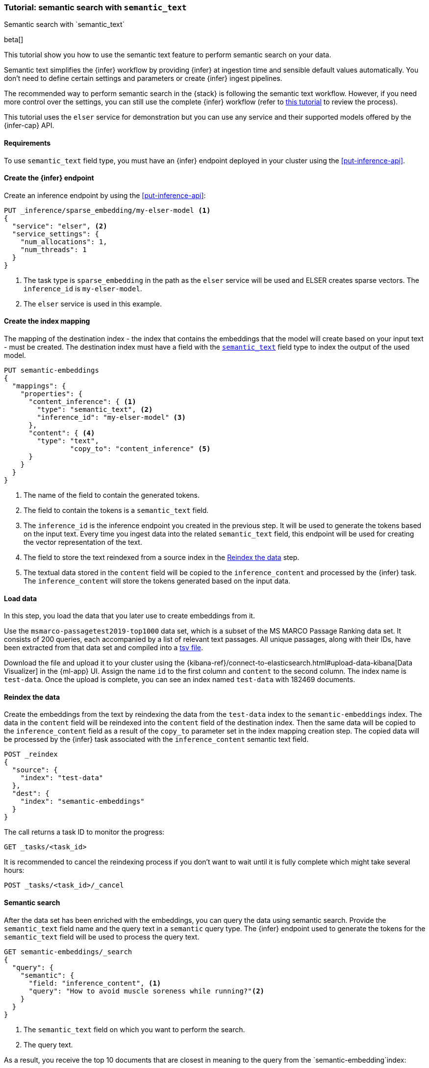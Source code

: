 [[semantic-search-semantic-text]]
=== Tutorial: semantic search with `semantic_text`
++++
<titleabbrev>Semantic search with `semantic_text`</titleabbrev>
++++

beta[]

This tutorial show you how to use the semantic text feature to perform semantic
search on your data.

Semantic text simplifies the {infer} workflow by providing {infer} at ingestion
time and sensible default values automatically. You don't need to define certain
settings and parameters or create {infer} ingest pipelines.

The recommended way to perform semantic search in the {stack} is following the
semantic text workflow. However, if you need more control over the settings, you
can still use the complete {infer} workflow (refer to 
<<semantic-search-inference,this tutorial>> to review the process).

This tutorial uses the `elser` service for demonstration but you can use any
service and their supported models offered by the {infer-cap} API.


[discrete]
[[semantic-text-requirements]]
==== Requirements

To use `semantic_text` field type, you must have an {infer} endpoint deployed in
your cluster using the <<put-inference-api>>.


[discrete]
[[semantic-text-infer-endpoint]]
==== Create the {infer} endpoint

Create an inference endpoint by using the <<put-inference-api>>:

[source,console]
------------------------------------------------------------
PUT _inference/sparse_embedding/my-elser-model <1>
{
  "service": "elser", <2>
  "service_settings": {
    "num_allocations": 1,
    "num_threads": 1
  }
}
------------------------------------------------------------
// TEST[skip:TBD]
<1> The task type is `sparse_embedding` in the path as the `elser` service will
be used and ELSER creates sparse vectors. The `inference_id` is
`my-elser-model`.
<2> The `elser` service is used in this example.


[discrete]
[[semantic-text-index-mapping]]
==== Create the index mapping

The mapping of the destination index - the index that contains the embeddings
that the model will create based on your input text - must be created. The
destination index must have a field with the <<semantic-text,`semantic_text`>>
field type to index the output of the used model.

[source,console]
------------------------------------------------------------
PUT semantic-embeddings
{
  "mappings": {
    "properties": {
      "content_inference": { <1>
        "type": "semantic_text", <2>
        "inference_id": "my-elser-model" <3>
      },
      "content": { <4>
        "type": "text",
		"copy_to": "content_inference" <5>
      }
    }
  }
}
------------------------------------------------------------
// TEST[skip:TBD]
<1> The name of the field to contain the generated tokens.
<2> The field to contain the tokens is a `semantic_text` field.
<3> The `inference_id` is the inference endpoint you created in the previous
step. It will be used to generate the tokens based on the input text. Every time
you ingest data into the related `semantic_text` field, this endpoint will be
used for creating the vector representation of the text.
<4> The field to store the text reindexed from a source index in the 
<<semantic-text-reindex-data,Reindex the data>> step.
<5> The textual data stored in the `content` field will be copied to the
`inference_content` and processed by the {infer} task. The `inference_content`
will store the tokens generated based on the input data.

[discrete]
[[semantic-text-load-data]]
==== Load data

In this step, you load the data that you later use to create embeddings from it.

Use the `msmarco-passagetest2019-top1000` data set, which is a subset of the MS
MARCO Passage Ranking data set. It consists of 200 queries, each accompanied by
a list of relevant text passages. All unique passages, along with their IDs,
have been extracted from that data set and compiled into a
https://github.com/elastic/stack-docs/blob/main/docs/en/stack/ml/nlp/data/msmarco-passagetest2019-unique.tsv[tsv file].

Download the file and upload it to your cluster using the
{kibana-ref}/connect-to-elasticsearch.html#upload-data-kibana[Data Visualizer]
in the {ml-app} UI. Assign the name `id` to the first column and `content` to
the second column. The index name is `test-data`. Once the upload is complete,
you can see an index named `test-data` with 182469 documents.


[discrete]
[[semantic-text-reindex-data]]
==== Reindex the data

Create the embeddings from the text by reindexing the data from the `test-data`
index to the `semantic-embeddings` index. The data in the `content` field will
be reindexed into the `content` field of the destination index. Then the same
data will be copied to the `inference_content` field as a result of the
`copy_to` parameter set in the index mapping creation step. The copied data will
be processed by the {infer} task associated with the `inference_content`
semantic text field.

[source,console]
------------------------------------------------------------
POST _reindex
{
  "source": { 
    "index": "test-data"
  },
  "dest": {
    "index": "semantic-embeddings"
  }
}
------------------------------------------------------------
// TEST[skip:TBD]

The call returns a task ID to monitor the progress:

[source,console]
------------------------------------------------------------
GET _tasks/<task_id>
------------------------------------------------------------
// TEST[skip:TBD]

It is recommended to cancel the reindexing process if you don't want to wait
until it is fully complete which might take several hours:

[source,console]
------------------------------------------------------------
POST _tasks/<task_id>/_cancel
------------------------------------------------------------
// TEST[skip:TBD]


[discrete]
[[semantic-text-semantic-search]]
==== Semantic search

After the data set has been enriched with the embeddings, you can query the data
using semantic search. Provide the `semantic_text` field name and the query text
in a `semantic` query type. The {infer} endpoint used to generate the tokens for
the `semantic_text` field will be used to process the query text.

[source,console]
------------------------------------------------------------
GET semantic-embeddings/_search
{
  "query": {
    "semantic": { 
      "field: "inference_content", <1>
      "query": "How to avoid muscle soreness while running?"<2>
    }
  }
}
------------------------------------------------------------
// TEST[skip:TBD]
<1> The `semantic_text` field on which you want to perform the search.
<2> The query text.

As a result, you receive the top 10 documents that are closest in meaning to the
query from the `semantic-embedding`index:

[source,consol-result]
------------------------------------------------------------

------------------------------------------------------------


